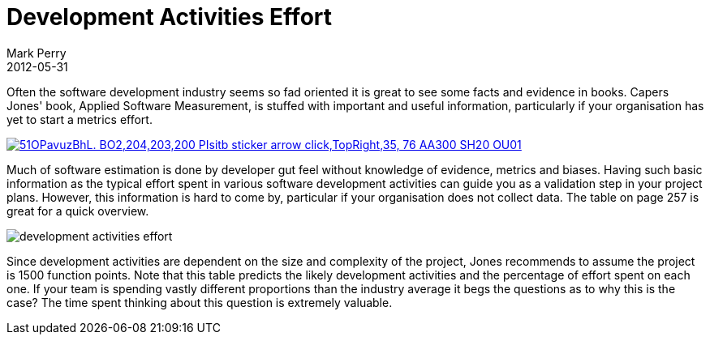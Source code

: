 = Development Activities Effort
Mark Perry
2012-05-31
:jbake-type: post
:jbake-tags: metrics, project management
:jbake-status: published

Often the software development industry seems so fad oriented it is great to see some facts and evidence in books.  Capers Jones' book, Applied Software Measurement, is stuffed with important and useful information, particularly if your organisation has yet to start a metrics effort.

image::http://ecx.images-amazon.com/images/I/51OPavuzBhL._BO2,204,203,200_PIsitb-sticker-arrow-click,TopRight,35,-76_AA300_SH20_OU01_.jpg[link="http://www.amazon.com/Applied-Software-Measurement-Analysis-Productivity/dp/0071502440"]

++++
<!-- more -->
++++

Much of software estimation is done by developer gut feel without knowledge of evidence, metrics and biases.  Having such basic information as the typical effort spent in various software development activities can guide you as a validation step in your project plans.  However, this information is hard to come by, particular if your organisation does not collect data.  The table on page 257 is great for a quick overview.

image::../../../img/development_activities_effort.png[]

Since development activities are dependent on the size and complexity of the project, Jones recommends to assume the project is 1500 function points.  Note that this table predicts the likely development activities and the percentage of effort spent on each one.  If your team is spending vastly different proportions than the industry average it begs the questions as to why this is the case?  The time spent thinking about this question is extremely valuable.


